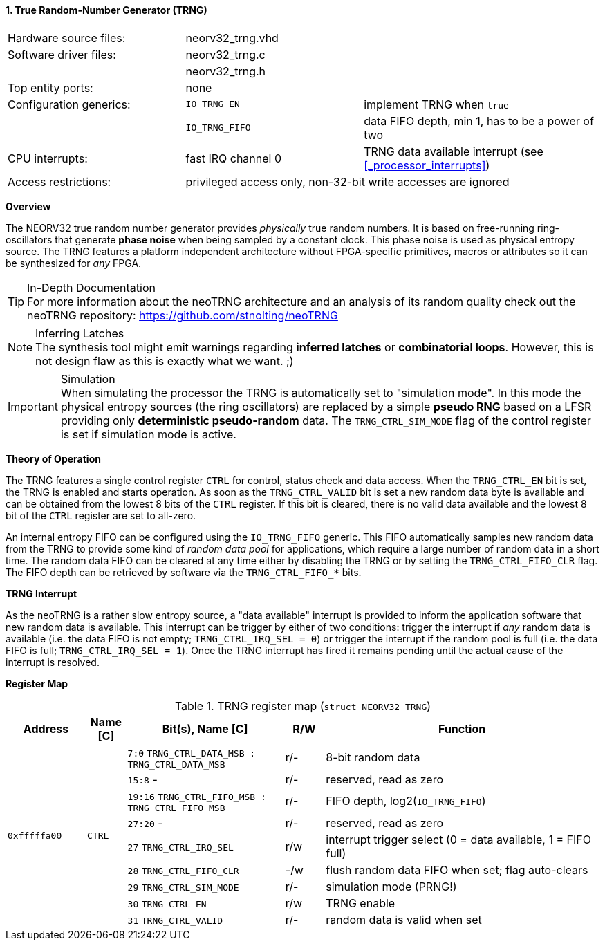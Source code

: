 <<<
:sectnums:
==== True Random-Number Generator (TRNG)

[cols="<3,<3,<4"]
[frame="topbot",grid="none"]
|=======================
| Hardware source files:  | neorv32_trng.vhd |
| Software driver files:  | neorv32_trng.c |
|                         | neorv32_trng.h |
| Top entity ports:       | none |
| Configuration generics: | `IO_TRNG_EN`   | implement TRNG when `true`
|                         | `IO_TRNG_FIFO` | data FIFO depth, min 1, has to be a power of two
| CPU interrupts:         | fast IRQ channel 0 | TRNG data available interrupt (see <<_processor_interrupts>>)
| Access restrictions:  2+| privileged access only, non-32-bit write accesses are ignored
|=======================


**Overview**

The NEORV32 true random number generator provides _physically_ true random numbers. It is based on free-running
ring-oscillators that generate **phase noise** when being sampled by a constant clock. This phase noise is
used as physical entropy source. The TRNG features a platform independent architecture without FPGA-specific
primitives, macros or attributes so it can be synthesized for _any_ FPGA.

.In-Depth Documentation
[TIP]
For more information about the neoTRNG architecture and an analysis of its random quality check out the
neoTRNG repository: https://github.com/stnolting/neoTRNG

.Inferring Latches
[NOTE]
The synthesis tool might emit warnings regarding **inferred latches** or **combinatorial loops**. However, this
is not design flaw as this is exactly what we want. ;)

.Simulation
[IMPORTANT]
When simulating the processor the TRNG is automatically set to "simulation mode". In this mode the physical entropy
sources (the ring oscillators) are replaced by a simple **pseudo RNG** based on a LFSR providing only
**deterministic pseudo-random** data. The `TRNG_CTRL_SIM_MODE` flag of the control register is set if simulation
mode is active.


**Theory of Operation**

The TRNG features a single control register `CTRL` for control, status check and data access. When the `TRNG_CTRL_EN`
bit is set, the TRNG is enabled and starts operation. As soon as the `TRNG_CTRL_VALID` bit is set a new random data byte
is available and can be obtained from the lowest 8 bits of the `CTRL` register. If this bit is cleared, there is no
valid data available and the lowest 8 bit of the `CTRL` register are set to all-zero.

An internal entropy FIFO can be configured using the `IO_TRNG_FIFO` generic. This FIFO automatically samples
new random data from the TRNG to provide some kind of _random data pool_ for applications, which require a large number
of random data in a short time. The random data FIFO can be cleared at any time either by disabling the TRNG or by
setting the `TRNG_CTRL_FIFO_CLR` flag. The FIFO depth can be retrieved by software via the `TRNG_CTRL_FIFO_*` bits.


**TRNG Interrupt**

As the neoTRNG is a rather slow entropy source, a "data available" interrupt is provided to inform the application
software that new random data is available. This interrupt can be trigger by either of two conditions: trigger the
interrupt if _any_ random data is available (i.e. the data FIFO is not empty; `TRNG_CTRL_IRQ_SEL = 0`) or trigger
the interrupt if the random pool is full (i.e. the data FIFO is full; `TRNG_CTRL_IRQ_SEL = 1`).
Once the TRNG interrupt has fired it remains pending until the actual cause of the interrupt is resolved.


**Register Map**

.TRNG register map (`struct NEORV32_TRNG`)
[cols="<2,<1,<4,^1,<7"]
[options="header",grid="all"]
|=======================
| Address | Name [C] | Bit(s), Name [C] | R/W | Function
.9+<| `0xfffffa00` .9+<| `CTRL` <|`7:0`   `TRNG_CTRL_DATA_MSB : TRNG_CTRL_DATA_MSB` ^| r/- <| 8-bit random data
                                <|`15:8`   -                                        ^| r/- <| reserved, read as zero
                                <|`19:16` `TRNG_CTRL_FIFO_MSB : TRNG_CTRL_FIFO_MSB` ^| r/- <| FIFO depth, log2(`IO_TRNG_FIFO`)
                                <|`27:20`  -                                        ^| r/- <| reserved, read as zero
                                <|`27`    `TRNG_CTRL_IRQ_SEL`                       ^| r/w <| interrupt trigger select (0 = data available, 1 = FIFO full)
                                <|`28`    `TRNG_CTRL_FIFO_CLR`                      ^| -/w <| flush random data FIFO when set; flag auto-clears
                                <|`29`    `TRNG_CTRL_SIM_MODE`                      ^| r/- <| simulation mode (PRNG!)
                                <|`30`    `TRNG_CTRL_EN`                            ^| r/w <| TRNG enable
                                <|`31`    `TRNG_CTRL_VALID`                         ^| r/- <| random data is valid when set
|=======================
